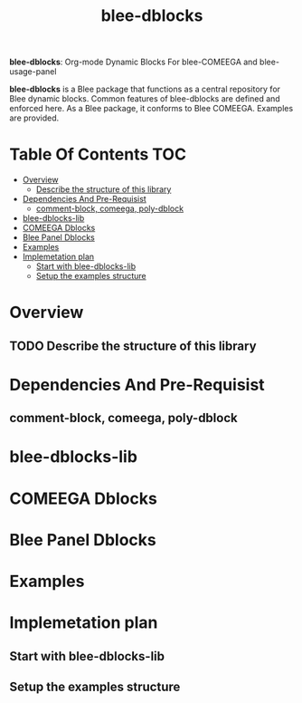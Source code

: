 #+title:  blee-dblocks
#+OPTIONS: toc:4

*blee-dblocks*: Org-mode Dynamic Blocks For blee-COMEEGA and blee-usage-panel

*blee-dblocks* is a Blee package that functions as a central repository
for Blee dynamic blocks. Common features of blee-dblocks are defined and
enforced here. As a Blee package, it conforms to Blee COMEEGA.
Examples are provided.

* Table Of Contents     :TOC:
- [[#overview][Overview]]
  - [[#describe-the-structure-of-this-library][Describe the structure of this library]]
- [[#dependencies-and-pre-requisist][Dependencies And Pre-Requisist]]
  - [[#comment-block-comeega-poly-dblock][comment-block, comeega, poly-dblock]]
- [[#blee-dblocks-lib][blee-dblocks-lib]]
- [[#comeega-dblocks][COMEEGA Dblocks]]
- [[#blee-panel-dblocks][Blee Panel Dblocks]]
- [[#examples][Examples]]
- [[#implemetation-plan][Implemetation plan]]
  - [[#start-with-blee-dblocks-lib][Start with blee-dblocks-lib]]
  - [[#setup-the-examples-structure][Setup the examples structure]]

* Overview
** TODO Describe the structure of this library

* Dependencies And Pre-Requisist
** comment-block, comeega, poly-dblock

* blee-dblocks-lib

* COMEEGA Dblocks

* Blee Panel Dblocks

* Examples

* Implemetation plan

** Start with blee-dblocks-lib

** Setup the examples structure
